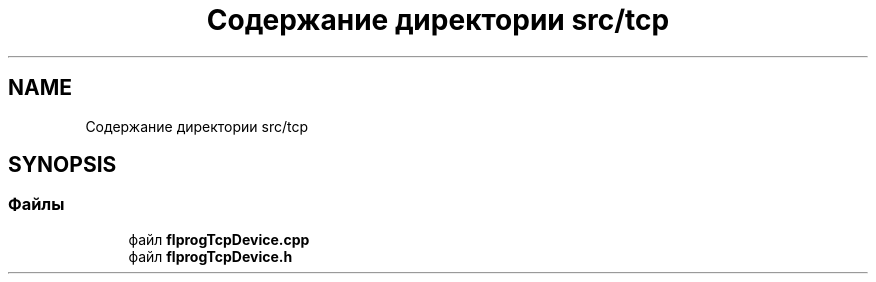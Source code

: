 .TH "Содержание директории src/tcp" 3 "Чт 23 Фев 2023" "Version 1" "FLProg Utilites" \" -*- nroff -*-
.ad l
.nh
.SH NAME
Содержание директории src/tcp
.SH SYNOPSIS
.br
.PP
.SS "Файлы"

.in +1c
.ti -1c
.RI "файл \fBflprogTcpDevice\&.cpp\fP"
.br
.ti -1c
.RI "файл \fBflprogTcpDevice\&.h\fP"
.br
.in -1c
